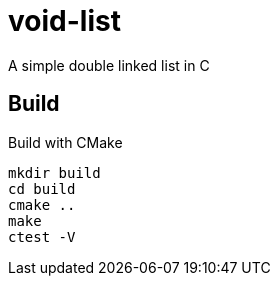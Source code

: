 = void-list

A simple double linked list in C

== Build

.Build with CMake
----
mkdir build
cd build
cmake ..
make
ctest -V
----

